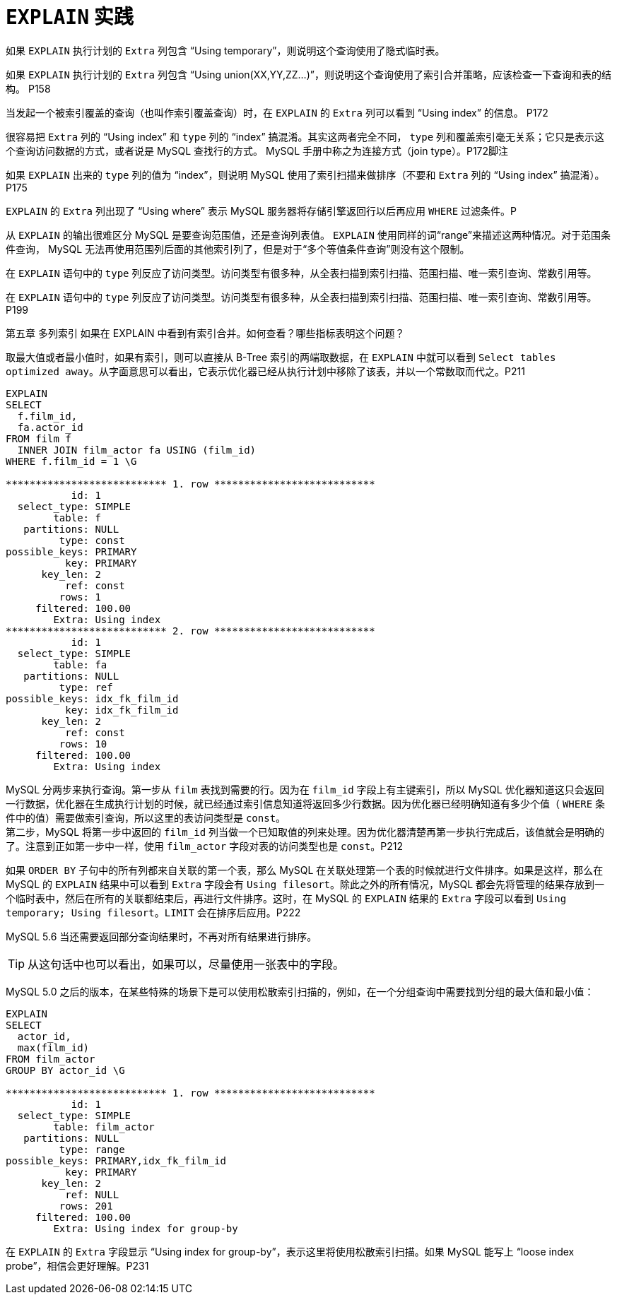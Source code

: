 [#explain-in-practice]
= `EXPLAIN` 实践

如果 `EXPLAIN` 执行计划的 `Extra` 列包含 “Using temporary”，则说明这个查询使用了隐式临时表。

如果 `EXPLAIN` 执行计划的 `Extra` 列包含 “Using union(XX,YY,ZZ...)”，则说明这个查询使用了索引合并策略，应该检查一下查询和表的结构。 P158

当发起一个被索引覆盖的查询（也叫作索引覆盖查询）时，在 `EXPLAIN` 的 `Extra` 列可以看到 “Using index” 的信息。 P172

很容易把 `Extra` 列的 “Using index” 和 `type` 列的 “index” 搞混淆。其实这两者完全不同， `type` 列和覆盖索引毫无关系；它只是表示这个查询访问数据的方式，或者说是 MySQL 查找行的方式。 MySQL 手册中称之为连接方式（join type）。P172脚注

如果 `EXPLAIN` 出来的 `type` 列的值为 “index”，则说明 MySQL 使用了索引扫描来做排序（不要和 `Extra` 列的 “Using index” 搞混淆）。P175

`EXPLAIN` 的 `Extra` 列出现了 “Using where” 表示 MySQL 服务器将存储引擎返回行以后再应用 `WHERE` 过滤条件。P

从 `EXPLAIN` 的输出很难区分 MySQL 是要查询范围值，还是查询列表值。 `EXPLAIN` 使用同样的词“range”来描述这两种情况。对于范围条件查询， MySQL 无法再使用范围列后面的其他索引列了，但是对于“多个等值条件查询”则没有这个限制。

在 `EXPLAIN` 语句中的 `type` 列反应了访问类型。访问类型有很多种，从全表扫描到索引扫描、范围扫描、唯一索引查询、常数引用等。

在 `EXPLAIN` 语句中的 `type` 列反应了访问类型。访问类型有很多种，从全表扫描到索引扫描、范围扫描、唯一索引查询、常数引用等。P199

第五章 多列索引 如果在 EXPLAIN 中看到有索引合并。如何查看？哪些指标表明这个问题？

取最大值或者最小值时，如果有索引，则可以直接从 B-Tree 索引的两端取数据，在 `EXPLAIN` 中就可以看到 `Select tables optimized away`。从字面意思可以看出，它表示优化器已经从执行计划中移除了该表，并以一个常数取而代之。P211

[{sql_source_attr}]
----
EXPLAIN
SELECT
  f.film_id,
  fa.actor_id
FROM film f
  INNER JOIN film_actor fa USING (film_id)
WHERE f.film_id = 1 \G

*************************** 1. row ***************************
           id: 1
  select_type: SIMPLE
        table: f
   partitions: NULL
         type: const
possible_keys: PRIMARY
          key: PRIMARY
      key_len: 2
          ref: const
         rows: 1
     filtered: 100.00
        Extra: Using index
*************************** 2. row ***************************
           id: 1
  select_type: SIMPLE
        table: fa
   partitions: NULL
         type: ref
possible_keys: idx_fk_film_id
          key: idx_fk_film_id
      key_len: 2
          ref: const
         rows: 10
     filtered: 100.00
        Extra: Using index
----

MySQL 分两步来执行查询。第一步从 `film` 表找到需要的行。因为在 `film_id` 字段上有主键索引，所以 MySQL 优化器知道这只会返回一行数据，优化器在生成执行计划的时候，就已经通过索引信息知道将返回多少行数据。因为优化器已经明确知道有多少个值（ `WHERE` 条件中的值）需要做索引查询，所以这里的表访问类型是 `const`。 +
第二步，MySQL 将第一步中返回的 `film_id` 列当做一个已知取值的列来处理。因为优化器清楚再第一步执行完成后，该值就会是明确的了。注意到正如第一步中一样，使用 `film_actor` 字段对表的访问类型也是 `const`。P212


如果 `ORDER BY` 子句中的所有列都来自关联的第一个表，那么 MySQL 在关联处理第一个表的时候就进行文件排序。如果是这样，那么在 MySQL 的 `EXPLAIN` 结果中可以看到 `Extra` 字段会有 `Using filesort`。除此之外的所有情况，MySQL 都会先将管理的结果存放到一个临时表中，然后在所有的关联都结束后，再进行文件排序。这时，在 MySQL 的 `EXPLAIN` 结果的 `Extra` 字段可以看到 `Using temporary; Using filesort`。`LIMIT` 会在排序后应用。P222

MySQL 5.6 当还需要返回部分查询结果时，不再对所有结果进行排序。

TIP: 从这句话中也可以看出，如果可以，尽量使用一张表中的字段。


MySQL 5.0 之后的版本，在某些特殊的场景下是可以使用松散索引扫描的，例如，在一个分组查询中需要找到分组的最大值和最小值：

[{sql_source_attr}]
----
EXPLAIN
SELECT
  actor_id,
  max(film_id)
FROM film_actor
GROUP BY actor_id \G

*************************** 1. row ***************************
           id: 1
  select_type: SIMPLE
        table: film_actor
   partitions: NULL
         type: range
possible_keys: PRIMARY,idx_fk_film_id
          key: PRIMARY
      key_len: 2
          ref: NULL
         rows: 201
     filtered: 100.00
        Extra: Using index for group-by
----

在 `EXPLAIN` 的 `Extra` 字段显示 “Using index for group-by”，表示这里将使用松散索引扫描。如果 MySQL 能写上 “loose index probe”，相信会更好理解。P231



